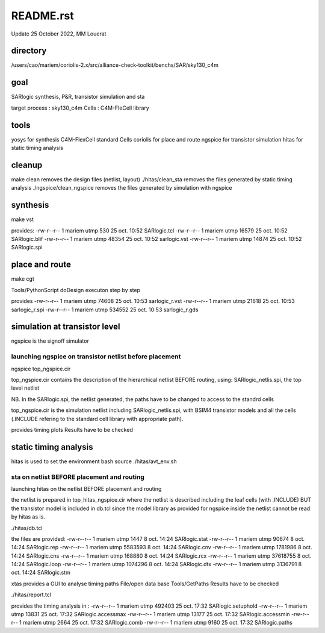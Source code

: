 README.rst
============

Update 25  October 2022, MM Louerat

directory
---------
/users/cao/mariem/coriolis-2.x/src/alliance-check-toolkit/benchs/SAR/sky130_c4m

goal
----------
SARlogic synthesis, P&R, transistor simulation and sta

target process : sky130_c4m
Cells : C4M-FleCell library

tools
-----
yosys for synthesis
C4M-FlexCell standard Cells
coriolis for place and route
ngspice for transistor simulation
hitas for static timing analysis

cleanup
---------
make clean removes the design files (netlist, layout)
./hitas/clean_sta removes the files generated by static timing analysis
./ngspice/clean_ngspice removes the files generated by simulation with ngspice

synthesis
----------
make vst

provides:
-rw-r--r-- 1 mariem utmp   530 25 oct.  10:52 SARlogic.tcl
-rw-r--r-- 1 mariem utmp 16579 25 oct.  10:52 SARlogic.blif
-rw-r--r-- 1 mariem utmp 48354 25 oct.  10:52 sarlogic.vst
-rw-r--r-- 1 mariem utmp 14874 25 oct.  10:52 SARlogic.spi


place and route
-------------------
make cgt

Tools/PythonScript
doDesign
executon step by step

provides
-rw-r--r-- 1 mariem utmp  74608 25 oct.  10:53 sarlogic_r.vst
-rw-r--r-- 1 mariem utmp  21618 25 oct.  10:53 sarlogic_r.spi
-rw-r--r-- 1 mariem utmp 534552 25 oct.  10:53 sarlogic_r.gds

simulation at transistor level
-------------------------------
ngspice is the signoff simulator


launching ngspice on transistor netlist before placement
********************************************************
ngspice top_ngspice.cir

top_ngspice.cir contains the description of the hierarchical netlist BEFORE routing, using:
SARlogic_netlis.spi, the top level netlist 

NB. In the SARlogic.spi, the netlist generated, the paths have to be changed to access to the standrd cells


top_ngspice.cir is the simulation netlist including SARlogic_netlis.spi, 
with BSIM4 transistor models and 
all the cells (.INCLUDE refering to the standard cell library with appropriate path). 

provides timing plots
Results have to be checked


static timing analysis
-------------------------
hitas is used
to set the environment
bash
source ./hitas/avt_env.sh

sta on netlist BEFORE placement and routing
*********************************************
launching hitas on the netlist BEFORE placement and routing

the netlist is prepared in
top_hitas_ngspice.cir
where the netlist is described including the leaf cells (with .INCLUDE)
BUT the transistor model is included in db.tcl
since the model library as provided for ngspice inside the netlist cannot be read by hitas as is.

./hitas/db.tcl

the files are provided:
-rw-r--r-- 1 mariem utmp     1447  8 oct.  14:24 SARlogic.stat
-rw-r--r-- 1 mariem utmp    90674  8 oct.  14:24 SARlogic.rep
-rw-r--r-- 1 mariem utmp  5583593  8 oct.  14:24 SARlogic.cnv
-rw-r--r-- 1 mariem utmp  1781986  8 oct.  14:24 SARlogic.cns
-rw-r--r-- 1 mariem utmp   168880  8 oct.  14:24 SARlogic.rcx
-rw-r--r-- 1 mariem utmp 37618755  8 oct.  14:24 SARlogic.loop
-rw-r--r-- 1 mariem utmp  1074296  8 oct.  14:24 SARlogic.dtx
-rw-r--r-- 1 mariem utmp  3136791  8 oct.  14:24 SARlogic.stm

xtas provides a GUI to analyse timing paths
File/open data base
Tools/GetPaths
Results have to be checked

./hitas/report.tcl

provides the timing analysis in :
-rw-r--r-- 1 mariem utmp 492403 25 oct.  17:32 SARlogic.setuphold
-rw-r--r-- 1 mariem utmp  13831 25 oct.  17:32 SARlogic.accessmax
-rw-r--r-- 1 mariem utmp  13177 25 oct.  17:32 SARlogic.accessmin
-rw-r--r-- 1 mariem utmp   2664 25 oct.  17:32 SARlogic.comb
-rw-r--r-- 1 mariem utmp   9160 25 oct.  17:32 SARlogic.paths

